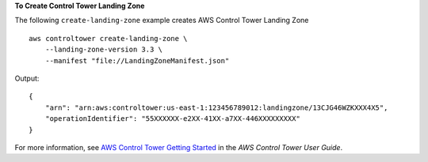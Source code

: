 **To Create Control Tower Landing Zone**

The following ``create-landing-zone`` example creates AWS Control Tower Landing Zone ::

    aws controltower create-landing-zone \
        --landing-zone-version 3.3 \
        --manifest "file://LandingZoneManifest.json"

Output::

    {
        "arn": "arn:aws:controltower:us-east-1:123456789012:landingzone/13CJG46WZKXXX4X5",
        "operationIdentifier": "55XXXXXX-e2XX-41XX-a7XX-446XXXXXXXXX"
    }

For more information, see `AWS Control Tower Getting Started <https://docs.aws.amazon.com/controltower/latest/userguide/getting-started-with-control-tower.html>`__ in the *AWS Control Tower User Guide*.